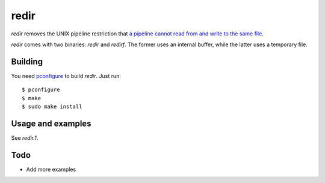 redir
=====

`redir` removes the UNIX pipeline restriction that `a pipeline cannot read from and write to the same file <http://stackoverflow.com/questions/1895981/why-reading-and-writing-the-same-file-through-i-o-redirection-results-in-an-empt>`_.

`redir` comes with two binaries: `redir` and `redirf`. The former uses an internal buffer, while the latter uses a temporary file.

Building
********

You need `pconfigure <https://github.com/palmer-dabbelt/pconfigure>`_ to build `redir`. Just run::
   
   $ pconfigure
   $ make
   $ sudo make install

Usage and examples
******************

See `redir.1`.

Todo
****

- Add more examples
